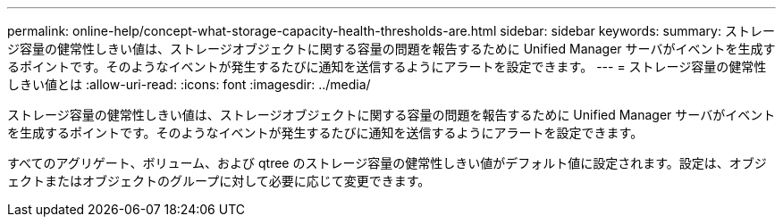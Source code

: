---
permalink: online-help/concept-what-storage-capacity-health-thresholds-are.html 
sidebar: sidebar 
keywords:  
summary: ストレージ容量の健常性しきい値は、ストレージオブジェクトに関する容量の問題を報告するために Unified Manager サーバがイベントを生成するポイントです。そのようなイベントが発生するたびに通知を送信するようにアラートを設定できます。 
---
= ストレージ容量の健常性しきい値とは
:allow-uri-read: 
:icons: font
:imagesdir: ../media/


[role="lead"]
ストレージ容量の健常性しきい値は、ストレージオブジェクトに関する容量の問題を報告するために Unified Manager サーバがイベントを生成するポイントです。そのようなイベントが発生するたびに通知を送信するようにアラートを設定できます。

すべてのアグリゲート、ボリューム、および qtree のストレージ容量の健常性しきい値がデフォルト値に設定されます。設定は、オブジェクトまたはオブジェクトのグループに対して必要に応じて変更できます。
